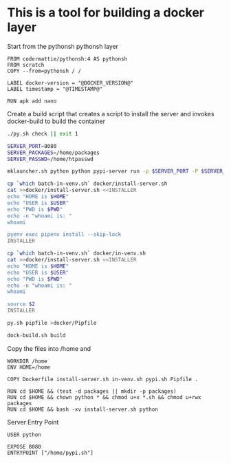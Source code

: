 * This is a tool for building a docker layer

Start from the pythonsh pythonsh layer

#+BEGIN_SRC docker-build :tangle Dockerfile.template
FROM codermattie/pythonsh:4 AS pythonsh
FROM scratch
COPY --from=pythonsh / /

LABEL docker-version = "@DOCKER_VERSION@"
LABEL timestamp = "@TIMESTAMP@"

RUN apk add nano
#+END_SRC

Create a build script that creates a script to install the server and
invokes docker-build to build the container

#+BEGIN_SRC bash :shebang "#! /usr/bin/env bash" :tangle "../build-docker.sh"
./py.sh check || exit 1

SERVER_PORT=8080
SERVER_PACKAGES=/home/packages
SERVER_PASSWD=/home/htpasswd

mklauncher.sh python python pypi-server run -p $SERVER_PORT -P $SERVER_PASSWD $SERVER_PACKAGES >docker/pypi.sh

cp `which batch-in-venv.sh` docker/install-server.sh
cat >>docker/install-server.sh <<INSTALLER
echo "HOME is $HOME"
echo "USER is $USER"
echo "PWD is $PWD"
echo -n "whoami is: "
whoami

pyenv exec pipenv install --skip-lock
INSTALLER

cp `which batch-in-venv.sh` docker/in-venv.sh
cat >>docker/install-server.sh <<INSTALLER
echo "HOME is $HOME"
echo "USER is $USER"
echo "PWD is $PWD"
echo -n "whoami is: "
whoami

source $2
INSTALLER

py.sh pipfile >docker/Pipfile

dock-build.sh build
#+END_SRC

Copy the files into /home and 
#+BEGIN_SRC docker-build :tangle Dockerfile.template
WORKDIR /home
ENV HOME=/home

COPY Dockerfile install-server.sh in-venv.sh pypi.sh Pipfile .

RUN cd $HOME && (test -d packages || mkdir -p packages)
RUN cd $HOME && chown python * && chmod u+x *.sh && chmod u+rwx packages
RUN cd $HOME && bash -xv install-server.sh python
#+END_SRC

Server Entry Point

#+BEGIN_SRC docker-build :tangle Dockerfile.template
USER python

EXPOSE 8080
ENTRYPOINT ["/home/pypi.sh"]
#+END_SRC
